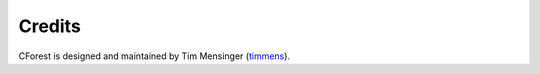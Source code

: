 Credits
=======

CForest is designed and maintained by Tim Mensinger (`timmens
<https://github.com/timmens>`_).
